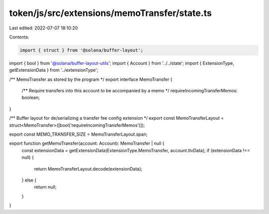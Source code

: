 token/js/src/extensions/memoTransfer/state.ts
=============================================

Last edited: 2022-07-07 18:10:20

Contents:

.. code-block:: ts

    import { struct } from '@solana/buffer-layout';
import { bool } from '@solana/buffer-layout-utils';
import { Account } from '../../state';
import { ExtensionType, getExtensionData } from '../extensionType';

/** MemoTransfer as stored by the program */
export interface MemoTransfer {
    /** Require transfers into this account to be accompanied by a memo */
    requireIncomingTransferMemos: boolean;
}

/** Buffer layout for de/serializing a transfer fee config extension */
export const MemoTransferLayout = struct<MemoTransfer>([bool('requireIncomingTransferMemos')]);

export const MEMO_TRANSFER_SIZE = MemoTransferLayout.span;

export function getMemoTransfer(account: Account): MemoTransfer | null {
    const extensionData = getExtensionData(ExtensionType.MemoTransfer, account.tlvData);
    if (extensionData !== null) {
        return MemoTransferLayout.decode(extensionData);
    } else {
        return null;
    }
}


